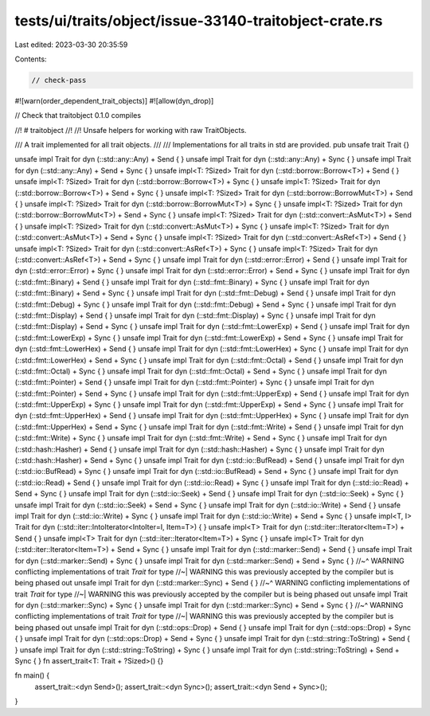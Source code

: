 tests/ui/traits/object/issue-33140-traitobject-crate.rs
=======================================================

Last edited: 2023-03-30 20:35:59

Contents:

.. code-block:: rs

    // check-pass

#![warn(order_dependent_trait_objects)]
#![allow(dyn_drop)]

// Check that traitobject 0.1.0 compiles

//! # traitobject
//!
//! Unsafe helpers for working with raw TraitObjects.

/// A trait implemented for all trait objects.
///
/// Implementations for all traits in std are provided.
pub unsafe trait Trait {}

unsafe impl Trait for dyn (::std::any::Any) + Send { }
unsafe impl Trait for dyn (::std::any::Any) + Sync { }
unsafe impl Trait for dyn (::std::any::Any) + Send + Sync { }
unsafe impl<T: ?Sized> Trait for dyn (::std::borrow::Borrow<T>) + Send { }
unsafe impl<T: ?Sized> Trait for dyn (::std::borrow::Borrow<T>) + Sync { }
unsafe impl<T: ?Sized> Trait for dyn (::std::borrow::Borrow<T>) + Send + Sync { }
unsafe impl<T: ?Sized> Trait for dyn (::std::borrow::BorrowMut<T>) + Send { }
unsafe impl<T: ?Sized> Trait for dyn (::std::borrow::BorrowMut<T>) + Sync { }
unsafe impl<T: ?Sized> Trait for dyn (::std::borrow::BorrowMut<T>) + Send + Sync { }
unsafe impl<T: ?Sized> Trait for dyn (::std::convert::AsMut<T>) + Send { }
unsafe impl<T: ?Sized> Trait for dyn (::std::convert::AsMut<T>) + Sync { }
unsafe impl<T: ?Sized> Trait for dyn (::std::convert::AsMut<T>) + Send + Sync { }
unsafe impl<T: ?Sized> Trait for dyn (::std::convert::AsRef<T>) + Send { }
unsafe impl<T: ?Sized> Trait for dyn (::std::convert::AsRef<T>) + Sync { }
unsafe impl<T: ?Sized> Trait for dyn (::std::convert::AsRef<T>) + Send + Sync { }
unsafe impl Trait for dyn (::std::error::Error) + Send { }
unsafe impl Trait for dyn (::std::error::Error) + Sync { }
unsafe impl Trait for dyn (::std::error::Error) + Send + Sync { }
unsafe impl Trait for dyn (::std::fmt::Binary) + Send { }
unsafe impl Trait for dyn (::std::fmt::Binary) + Sync { }
unsafe impl Trait for dyn (::std::fmt::Binary) + Send + Sync { }
unsafe impl Trait for dyn (::std::fmt::Debug) + Send { }
unsafe impl Trait for dyn (::std::fmt::Debug) + Sync { }
unsafe impl Trait for dyn (::std::fmt::Debug) + Send + Sync { }
unsafe impl Trait for dyn (::std::fmt::Display) + Send { }
unsafe impl Trait for dyn (::std::fmt::Display) + Sync { }
unsafe impl Trait for dyn (::std::fmt::Display) + Send + Sync { }
unsafe impl Trait for dyn (::std::fmt::LowerExp) + Send { }
unsafe impl Trait for dyn (::std::fmt::LowerExp) + Sync { }
unsafe impl Trait for dyn (::std::fmt::LowerExp) + Send + Sync { }
unsafe impl Trait for dyn (::std::fmt::LowerHex) + Send { }
unsafe impl Trait for dyn (::std::fmt::LowerHex) + Sync { }
unsafe impl Trait for dyn (::std::fmt::LowerHex) + Send + Sync { }
unsafe impl Trait for dyn (::std::fmt::Octal) + Send { }
unsafe impl Trait for dyn (::std::fmt::Octal) + Sync { }
unsafe impl Trait for dyn (::std::fmt::Octal) + Send + Sync { }
unsafe impl Trait for dyn (::std::fmt::Pointer) + Send { }
unsafe impl Trait for dyn (::std::fmt::Pointer) + Sync { }
unsafe impl Trait for dyn (::std::fmt::Pointer) + Send + Sync { }
unsafe impl Trait for dyn (::std::fmt::UpperExp) + Send { }
unsafe impl Trait for dyn (::std::fmt::UpperExp) + Sync { }
unsafe impl Trait for dyn (::std::fmt::UpperExp) + Send + Sync { }
unsafe impl Trait for dyn (::std::fmt::UpperHex) + Send { }
unsafe impl Trait for dyn (::std::fmt::UpperHex) + Sync { }
unsafe impl Trait for dyn (::std::fmt::UpperHex) + Send + Sync { }
unsafe impl Trait for dyn (::std::fmt::Write) + Send { }
unsafe impl Trait for dyn (::std::fmt::Write) + Sync { }
unsafe impl Trait for dyn (::std::fmt::Write) + Send + Sync { }
unsafe impl Trait for dyn (::std::hash::Hasher) + Send { }
unsafe impl Trait for dyn (::std::hash::Hasher) + Sync { }
unsafe impl Trait for dyn (::std::hash::Hasher) + Send + Sync { }
unsafe impl Trait for dyn (::std::io::BufRead) + Send { }
unsafe impl Trait for dyn (::std::io::BufRead) + Sync { }
unsafe impl Trait for dyn (::std::io::BufRead) + Send + Sync { }
unsafe impl Trait for dyn (::std::io::Read) + Send { }
unsafe impl Trait for dyn (::std::io::Read) + Sync { }
unsafe impl Trait for dyn (::std::io::Read) + Send + Sync { }
unsafe impl Trait for dyn (::std::io::Seek) + Send { }
unsafe impl Trait for dyn (::std::io::Seek) + Sync { }
unsafe impl Trait for dyn (::std::io::Seek) + Send + Sync { }
unsafe impl Trait for dyn (::std::io::Write) + Send { }
unsafe impl Trait for dyn (::std::io::Write) + Sync { }
unsafe impl Trait for dyn (::std::io::Write) + Send + Sync { }
unsafe impl<T, I> Trait for dyn (::std::iter::IntoIterator<IntoIter=I, Item=T>) { }
unsafe impl<T> Trait for dyn (::std::iter::Iterator<Item=T>) + Send { }
unsafe impl<T> Trait for dyn (::std::iter::Iterator<Item=T>) + Sync { }
unsafe impl<T> Trait for dyn (::std::iter::Iterator<Item=T>) + Send + Sync { }
unsafe impl Trait for dyn (::std::marker::Send) + Send { }
unsafe impl Trait for dyn (::std::marker::Send) + Sync { }
unsafe impl Trait for dyn (::std::marker::Send) + Send + Sync { }
//~^ WARNING conflicting implementations of trait `Trait` for type
//~| WARNING this was previously accepted by the compiler but is being phased out
unsafe impl Trait for dyn (::std::marker::Sync) + Send { }
//~^ WARNING conflicting implementations of trait `Trait` for type
//~| WARNING this was previously accepted by the compiler but is being phased out
unsafe impl Trait for dyn (::std::marker::Sync) + Sync { }
unsafe impl Trait for dyn (::std::marker::Sync) + Send + Sync { }
//~^ WARNING conflicting implementations of trait `Trait` for type
//~| WARNING this was previously accepted by the compiler but is being phased out
unsafe impl Trait for dyn (::std::ops::Drop) + Send { }
unsafe impl Trait for dyn (::std::ops::Drop) + Sync { }
unsafe impl Trait for dyn (::std::ops::Drop) + Send + Sync { }
unsafe impl Trait for dyn (::std::string::ToString) + Send { }
unsafe impl Trait for dyn (::std::string::ToString) + Sync { }
unsafe impl Trait for dyn (::std::string::ToString) + Send + Sync { }
fn assert_trait<T: Trait + ?Sized>() {}

fn main() {
    assert_trait::<dyn Send>();
    assert_trait::<dyn Sync>();
    assert_trait::<dyn Send + Sync>();
}


